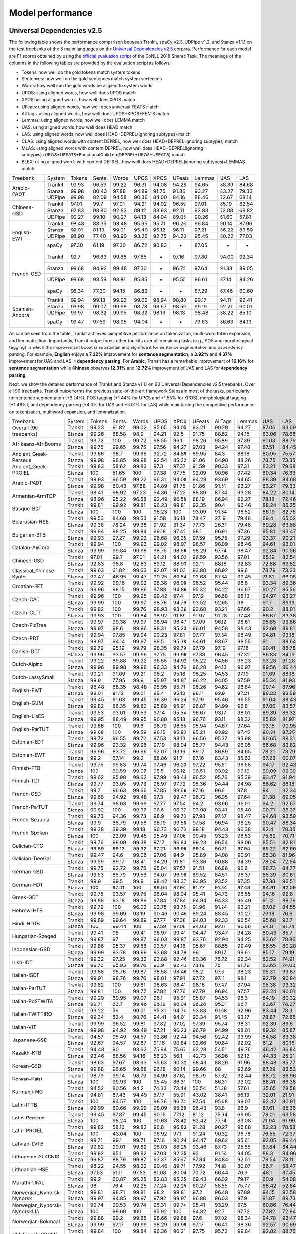 Model performance
=================
Universal Dependencies v2.5
---------------------------

The following table shows the performance comparison between Trankit, spaCy v2.3, UDPipe v1.2, and Stanza v1.1.1 on the test treebanks of the 5 major languages on the `Universal Dependencies v2.5 <https://lindat.mff.cuni.cz/repository/xmlui/handle/11234/1-3105>`_ corpora. Performance for each model are F1 scores obtained by using the `official evaluation script <https://universaldependencies.org/conll18/evaluation.html>`_ of the CoNLL 2018 Shared Task. The meanings of the columns in the following tables are provided by the evaluation script as follows:

* Tokens: how well do the gold tokens match system tokens
* Sentences: how well do the gold sentences match system sentences
* Words: how well can the gold words be aligned to system words
* UPOS: using aligned words, how well does UPOS match
* XPOS: using aligned words, how well does XPOS match
* UFeats: using aligned words, how well does universal FEATS match
* AllTags: using aligned words, how well does UPOS+XPOS+FEATS match
* Lemmas: using aligned words, how well does LEMMA match
* UAS: using aligned words, how well does HEAD match
* LAS: using aligned words, how well does HEAD+DEPREL(ignoring subtypes) match
* CLAS: using aligned words with content DEPREL, how well does HEAD+DEPREL(ignoring subtypes) match
* MLAS: using aligned words with content DEPREL, how well does HEAD+DEPREL(ignoring subtypes)+UPOS+UFEATS+FunctionalChildren(DEPREL+UPOS+UFEATS) match
* BLEX: using aligned words with content DEPREL, how well does HEAD+DEPREL(ignoring subtypes)+LEMMAS match


+----------------+---------+--------+--------+-------+-------+-------+--------+--------+-------+-------+
| Treebank       | System  | Tokens | Sents. | Words | UPOS  | XPOS  | UFeats | Lemmas | UAS   | LAS   |
+----------------+---------+--------+--------+-------+-------+-------+--------+--------+-------+-------+
|                | Trankit |  99.93 |  96.59 | 99.22 | 96.31 | 94.08 |  94.28 |  94.65 | 88.39 | 84.68 |
|                +---------+--------+--------+-------+-------+-------+--------+--------+-------+-------+
| Arabic-PADT    | Stanza  |  99.98 |  80.43 | 97.88 | 94.89 | 91.75 |  91.86 |  93.27 | 83.27 | 79.33 |
|                +---------+--------+--------+-------+-------+-------+--------+--------+-------+-------+
|                | UDPipe  |  99.98 |  82.09 | 94.58 | 90.36 | 84.00 |  84.16 |  88.46 | 72.67 | 68.14 |
+----------------+---------+--------+--------+-------+-------+-------+--------+--------+-------+-------+
|                | Trankit |  97.01 |  99.7  | 97.01 | 94.21 | 94.02 |  96.59 |  97.01 | 85.19 | 82.54 |
|                +---------+--------+--------+-------+-------+-------+--------+--------+-------+-------+
| Chinese-GSD    | Stanza  |  92.83 |  98.80 | 92.83 | 89.12 | 88.93 |  92.11 |  92.83 | 72.88 | 69.82 |
|                +---------+--------+--------+-------+-------+-------+--------+--------+-------+-------+
|                | UDPipe  |  90.27 |  99.10 | 90.27 | 84.13 | 84.04 |  89.05 |  90.26 | 61.60 | 57.81 |
+----------------+---------+--------+--------+-------+-------+-------+--------+--------+-------+-------+
|                | Trankit |  98.48 |  88.35 | 98.48 | 95.95 | 95.71 |  96.26 |  96.84 | 90.14 | 87.96 |
|                +---------+--------+--------+-------+-------+-------+--------+--------+-------+-------+
|                | Stanza  |  99.01 |  81.13 | 99.01 | 95.40 | 95.12 |  96.11 |  97.21 | 86.22 | 83.59 |
| English-EWT    +---------+--------+--------+-------+-------+-------+--------+--------+-------+-------+
|                | UDPipe  |  98.90 |  77.40 | 98.90 | 93.26 | 92.75 |  94.23 |  95.45 | 80.22 | 77.03 |
|                +---------+--------+--------+-------+-------+-------+--------+--------+-------+-------+
|                | spaCy   |  97.30 |  61.19 | 97.30 | 86.72 | 90.83 |    -   |  87.05 |   -   |   -   |
+----------------+---------+--------+--------+-------+-------+-------+--------+--------+-------+-------+
|                | Trankit |  99.7  |  96.63 | 99.66 | 97.85 |   -   |  97.16 |  97.80 | 94.00 | 92.34 |
|                +---------+--------+--------+-------+-------+-------+--------+--------+-------+-------+
|                | Stanza  |  99.68 |  94.92 | 99.48 | 97.30 |   -   |  96.72 |  97.64 | 91.38 | 89.05 |
| French-GSD     +---------+--------+--------+-------+-------+-------+--------+--------+-------+-------+
|                | UDPipe  |  99.68 |  93.59 | 98.81 | 95.85 |   -   |  95.55 |  96.61 | 87.14 | 84.26 |
|                +---------+--------+--------+-------+-------+-------+--------+--------+-------+-------+
|                | spaCy   |  98.34 |  77.30 | 94.15 | 86.82 |   -   |    -   |  87.29 | 67.46 | 60.60 |
+----------------+---------+--------+--------+-------+-------+-------+--------+--------+-------+-------+
|                | Trankit | 99.94  | 99.13  | 99.93 | 99.02 | 98.94 | 98.80  | 99.17  | 94.11 | 92.41 |
|                +---------+--------+--------+-------+-------+-------+--------+--------+-------+-------+
|                | Stanza  | 99.98  | 99.07  | 99.98 | 98.78 | 98.67 | 98.59  | 99.19  | 92.21 | 90.01 |
| Spanish-Ancora +---------+--------+--------+-------+-------+-------+--------+--------+-------+-------+
|                | UDPipe  | 99.97  | 98.32  | 99.95 | 98.32 | 98.13 | 98.13  | 98.48  | 88.22 | 85.10 |
|                +---------+--------+--------+-------+-------+-------+--------+--------+-------+-------+
|                | spaCy   | 99.47  | 97.59  | 98.95 | 94.04 |   -   |    -   | 79.63  | 86.63 | 84.13 |
+----------------+---------+--------+--------+-------+-------+-------+--------+--------+-------+-------+

As can be seen from the table, Trankit achieves competitive performance on tokenization, multi-word token expansion, and lemmatization. Importantly, Trankit outperforms other toolkits over all remaining tasks (e.g., POS and morphological tagging) in which the improvement boost is substantial and significant for sentence segmentation and dependency parsing. For example, **English** enjoys a **7.22%** improvement for **sentence segmentation**, a **3.92%** and **4.37%** improvement for UAS and LAS in **dependency parsing**. For **Arabic**, Transit has a remarkable improvement of **16.16%** for **sentence segmentation** while **Chinese** observes **12.31%** and **12.72%** improvement of UAS and LAS for **dependency parsing**.

Next, we show the detailed performance of Trankit and Stanza v1.1.1 on 90 Universal Dependencies v2.5 treebanks. Over all 90 treebanks, Trankit outperforms the previous state-of-the-art framework Stanza in most of the tasks, particularly for sentence segmentation (+3.24%), POS tagging (+1.44% for UPOS and +1.55% for XPOS), morphological tagging (+1.46%), and dependency parsing (+4.0% for UAS and +5.01% for LAS) while maintaining the competitive performance on tokenization, multiword expansion, and lemmatization.

+------------------------------+---------+--------+--------+-------+-------+-------+--------+---------+--------+-------+-------+-------+-------+-------+
| Treebank                     | System  | Tokens | Sents. | Words |  UPOS |  XPOS | UFeats | AllTags | Lemmas |   UAS |   LAS |  CLAS |  MLAS |  BLEX |
+------------------------------+---------+--------+--------+-------+-------+-------+--------+---------+--------+-------+-------+-------+-------+-------+
| Overall (90 treebanks)       | Trankit |  99.23 |  91.82 | 99.02 | 95.65 | 94.05 |  93.21 |   90.29 |  94.27 | 87.06 | 83.69 | 80.88 | 73.57 | 76.53 |
|                              +---------+--------+--------+-------+-------+-------+--------+---------+--------+-------+-------+-------+-------+-------+
|                              | Stanza  |  99.26 |  88.58 |  98.9 | 94.21 |  92.5 |  91.75 |   88.62 |  94.15 | 83.06 | 78.68 | 74.65 | 67.83 | 71.28 |
+------------------------------+---------+--------+--------+-------+-------+-------+--------+---------+--------+-------+-------+-------+-------+-------+
| Afrikaans-AfriBooms          | Trankit |  99.72 |    100 | 99.72 | 98.55 |  96.1 |  98.26 |   95.89 |  97.39 | 91.03 | 88.79 | 84.46 | 81.31 | 80.91 |
|                              +---------+--------+--------+-------+-------+-------+--------+---------+--------+-------+-------+-------+-------+-------+
|                              | Stanza  |  99.75 |  99.65 | 99.75 | 97.56 | 94.27 |  97.03 |   94.24 |  97.48 | 87.51 | 84.45 | 78.58 |  74.7 | 75.39 |
+------------------------------+---------+--------+--------+-------+-------+-------+--------+---------+--------+-------+-------+-------+-------+-------+
| Ancient_Greek-Perseus        | Trankit |  99.66 |   98.7 | 99.66 | 92.72 | 84.89 |  89.95 |    84.3 |  88.18 | 80.95 | 75.57 | 70.26 | 55.75 | 58.84 |
|                              +---------+--------+--------+-------+-------+-------+--------+---------+--------+-------+-------+-------+-------+-------+
|                              | Stanza  |  99.98 |  98.85 | 99.98 | 92.54 | 85.22 |  91.06 |   84.98 |  88.26 | 78.75 | 73.35 | 67.88 | 54.22 | 57.54 |
+------------------------------+---------+--------+--------+-------+-------+-------+--------+---------+--------+-------+-------+-------+-------+-------+
| Ancient_Greek-PROIEL         | Trankit |  99.83 |  58.62 | 99.83 |  97.3 | 97.37 |  91.59 |   90.33 |  97.31 | 83.21 | 79.68 | 74.96 | 64.13 |  72.8 |
|                              +---------+--------+--------+-------+-------+-------+--------+---------+--------+-------+-------+-------+-------+-------+
|                              | Stanza  |    100 |  51.65 |   100 | 97.38 | 97.75 |  92.09 |   90.96 |  97.42 | 80.34 | 76.33 | 71.37 | 61.23 | 69.23 |
+------------------------------+---------+--------+--------+-------+-------+-------+--------+---------+--------+-------+-------+-------+-------+-------+
| Arabic-PADT                  | Trankit |  99.93 |  96.59 | 99.22 | 96.31 | 94.08 |  94.28 |   93.69 |  94.65 | 88.39 | 84.68 | 82.35 | 76.46 | 78.46 |
|                              +---------+--------+--------+-------+-------+-------+--------+---------+--------+-------+-------+-------+-------+-------+
|                              | Stanza  |  99.98 |  80.43 | 97.88 | 94.89 | 91.75 |  91.86 |   91.51 |  93.27 | 83.27 | 79.33 | 76.24 | 70.58 | 72.79 |
+------------------------------+---------+--------+--------+-------+-------+-------+--------+---------+--------+-------+-------+-------+-------+-------+
| Armenian-ArmTDP              | Trankit |  98.41 |  98.92 | 97.23 | 94.36 | 97.23 |  88.89 |   87.84 |  93.28 | 84.22 | 80.14 | 77.47 | 67.92 | 73.94 |
|                              +---------+--------+--------+-------+-------+-------+--------+---------+--------+-------+-------+-------+-------+-------+
|                              | Stanza  |  98.96 |  95.22 | 96.58 | 92.49 | 96.58 |  88.19 |   86.94 |  92.27 | 78.18 | 72.46 |  68.5 | 60.39 | 65.88 |
+------------------------------+---------+--------+--------+-------+-------+-------+--------+---------+--------+-------+-------+-------+-------+-------+
| Basque-BDT                   | Trankit |  99.81 |  99.92 | 99.81 | 96.23 | 99.81 |  92.35 |    90.4 |  96.46 | 88.24 | 85.25 | 84.29 |  74.2 | 80.92 |
|                              +---------+--------+--------+-------+-------+-------+--------+---------+--------+-------+-------+-------+-------+-------+
|                              | Stanza  |    100 |    100 |   100 | 96.23 |   100 |  93.09 |   91.34 |  96.52 | 86.19 | 82.76 | 81.29 | 73.56 | 78.26 |
+------------------------------+---------+--------+--------+-------+-------+-------+--------+---------+--------+-------+-------+-------+-------+-------+
| Belarusian-HSE               | Trankit |  99.53 |  84.68 | 99.53 | 91.58 | 36.18 |  78.47 |   27.19 |  79.48 |  69.4 | 65.02 | 64.51 | 46.24 | 48.41 |
|                              +---------+--------+--------+-------+-------+-------+--------+---------+--------+-------+-------+-------+-------+-------+
|                              | Stanza  |  99.38 |  78.24 | 99.38 | 91.92 | 31.34 |  77.73 |   26.31 |  79.48 | 69.28 | 63.88 | 58.49 | 41.88 | 44.05 |
+------------------------------+---------+--------+--------+-------+-------+-------+--------+---------+--------+-------+-------+-------+-------+-------+
| Bulgarian-BTB                | Trankit |  99.84 |  98.25 | 99.84 | 99.18 | 97.42 |   98.1 |   96.91 |  97.36 | 95.81 | 93.47 | 91.23 | 88.28 |  87.8 |
|                              +---------+--------+--------+-------+-------+-------+--------+---------+--------+-------+-------+-------+-------+-------+
|                              | Stanza  |  99.93 |  97.27 | 99.93 | 98.68 | 96.35 |  97.59 |   95.75 |  97.29 | 93.37 | 90.21 | 86.84 | 83.71 | 83.62 |
+------------------------------+---------+--------+--------+-------+-------+-------+--------+---------+--------+-------+-------+-------+-------+-------+
| Catalan-AnCora               | Trankit |  99.94 |    100 | 99.93 | 99.02 | 98.97 |  98.57 |   98.09 |  98.46 | 94.61 | 93.01 | 90.09 | 87.89 | 88.99 |
|                              +---------+--------+--------+-------+-------+-------+--------+---------+--------+-------+-------+-------+-------+-------+
|                              | Stanza  |  99.99 |  99.84 | 99.98 | 98.75 | 98.66 |  98.29 |   97.74 |  98.47 | 92.84 | 90.56 | 86.25 | 84.07 | 85.31 |
+------------------------------+---------+--------+--------+-------+-------+-------+--------+---------+--------+-------+-------+-------+-------+-------+
| Chinese-GSD                  | Trankit |  97.01 |   99.7 | 97.01 | 94.21 | 94.02 |  96.59 |   93.56 |  97.01 | 85.19 | 82.54 | 80.91 | 77.42 | 80.91 |
|                              +---------+--------+--------+-------+-------+-------+--------+---------+--------+-------+-------+-------+-------+-------+
|                              | Stanza  |  92.83 |   98.8 | 92.83 | 89.12 | 88.93 |  92.11 |   88.18 |  92.83 | 72.88 | 69.82 | 66.81 | 63.26 | 66.81 |
+------------------------------+---------+--------+--------+-------+-------+-------+--------+---------+--------+-------+-------+-------+-------+-------+
| Classical_Chinese-Kyoto      | Trankit |  99.63 |  61.82 | 99.63 | 92.07 | 91.03 |  93.88 |   88.92 |   99.6 | 78.79 | 73.23 | 72.18 | 69.27 | 72.18 |
|                              +---------+--------+--------+-------+-------+-------+--------+---------+--------+-------+-------+-------+-------+-------+
|                              | Stanza  |  99.47 |  46.95 | 99.47 | 90.25 | 89.64 |  92.68 |   87.34 |  99.45 | 71.81 | 66.08 | 64.54 | 62.61 | 64.54 |
+------------------------------+---------+--------+--------+-------+-------+-------+--------+---------+--------+-------+-------+-------+-------+-------+
| Croatian-SET                 | Trankit |  99.92 |  99.16 | 99.92 | 98.38 | 96.08 |  96.52 |   95.44 |   96.6 | 93.34 | 89.36 | 87.16 | 81.12 | 82.91 |
|                              +---------+--------+--------+-------+-------+-------+--------+---------+--------+-------+-------+-------+-------+-------+
|                              | Stanza  |  99.96 |  98.15 | 99.96 | 97.88 | 94.86 |  95.32 |   94.22 |  96.67 | 90.27 | 85.56 | 82.43 | 76.37 | 78.78 |
+------------------------------+---------+--------+--------+-------+-------+-------+--------+---------+--------+-------+-------+-------+-------+-------+
| Czech-CAC                    | Trankit |  99.96 |    100 | 99.95 | 99.42 |  97.4 |  97.12 |   96.68 |  98.13 | 94.97 | 93.27 | 92.08 | 88.13 | 89.85 |
|                              +---------+--------+--------+-------+-------+-------+--------+---------+--------+-------+-------+-------+-------+-------+
|                              | Stanza  |  99.99 |    100 | 99.97 | 98.76 | 94.79 |  93.52 |   92.65 |     98 |  91.7 | 89.19 | 86.84 | 80.14 | 84.89 |
+------------------------------+---------+--------+--------+-------+-------+-------+--------+---------+--------+-------+-------+-------+-------+-------+
| Czech-CLTT                   | Trankit |  99.82 |    100 | 99.76 | 98.93 | 93.36 |  93.68 |   93.21 |  97.66 |  90.2 | 88.01 | 85.13 | 77.66 |  82.8 |
|                              +---------+--------+--------+-------+-------+-------+--------+---------+--------+-------+-------+-------+-------+-------+
|                              | Stanza  |  99.93 |    100 | 99.84 | 98.92 | 91.89 |  91.97 |   91.28 |  97.48 | 86.67 | 83.38 | 79.35 |  70.7 | 77.56 |
+------------------------------+---------+--------+--------+-------+-------+-------+--------+---------+--------+-------+-------+-------+-------+-------+
| Czech-FicTree                | Trankit |  99.97 |  99.38 | 99.97 | 98.94 | 96.47 |  97.09 |   96.12 |  98.61 | 95.85 | 93.86 |  92.1 | 87.13 | 90.16 |
|                              +---------+--------+--------+-------+-------+-------+--------+---------+--------+-------+-------+-------+-------+-------+
|                              | Stanza  |  99.97 |   98.6 | 99.96 | 98.31 | 95.23 |  96.01 |   94.58 |  98.43 | 92.69 | 89.81 |  87.3 | 81.94 | 85.42 |
+------------------------------+---------+--------+--------+-------+-------+-------+--------+---------+--------+-------+-------+-------+-------+-------+
| Czech-PDT                    | Trankit |  99.94 |  97.85 | 99.94 | 99.23 | 97.81 |  97.77 |   97.34 |  98.49 | 94.81 | 93.18 | 92.09 | 89.11 | 90.33 |
|                              +---------+--------+--------+-------+-------+-------+--------+---------+--------+-------+-------+-------+-------+-------+
|                              | Stanza  |  99.97 |  94.14 | 99.97 |  98.5 | 95.38 |  94.61 |   93.67 |  98.55 |    91 | 88.64 | 86.91 | 81.12 | 85.45 |
+------------------------------+---------+--------+--------+-------+-------+-------+--------+---------+--------+-------+-------+-------+-------+-------+
| Danish-DDT                   | Trankit |  99.79 |  95.19 | 99.79 | 98.35 | 99.79 |  97.79 |   97.19 |  97.18 | 90.41 | 88.78 | 86.94 | 82.58 | 83.38 |
|                              +---------+--------+--------+-------+-------+-------+--------+---------+--------+-------+-------+-------+-------+-------+
|                              | Stanza  |  99.96 |  93.57 | 99.96 | 97.75 | 99.96 |  97.38 |   96.45 |  97.32 | 86.83 | 84.19 |  81.2 | 77.13 | 78.46 |
+------------------------------+---------+--------+--------+-------+-------+-------+--------+---------+--------+-------+-------+-------+-------+-------+
| Dutch-Alpino                 | Trankit |  99.22 |  89.88 | 99.22 | 96.55 | 94.92 |  96.22 |   94.56 |  96.23 | 93.28 | 91.28 | 87.88 | 82.58 | 83.86 |
|                              +---------+--------+--------+-------+-------+-------+--------+---------+--------+-------+-------+-------+-------+-------+
|                              | Stanza  |  99.96 |  89.98 | 99.96 | 96.33 | 94.76 |  96.28 |   94.13 |  96.97 | 89.56 | 86.44 | 81.22 | 75.76 |  77.8 |
+------------------------------+---------+--------+--------+-------+-------+-------+--------+---------+--------+-------+-------+-------+-------+-------+
| Dutch-LassySmall             | Trankit |  99.21 |  91.09 | 99.21 |  96.2 | 95.18 |  96.25 |   94.53 |  97.19 | 91.09 | 88.18 | 84.63 | 80.47 | 82.44 |
|                              +---------+--------+--------+-------+-------+-------+--------+---------+--------+-------+-------+-------+-------+-------+
|                              | Stanza  |   99.9 |  77.95 |  99.9 | 95.97 | 94.87 |  96.22 |   94.05 |  97.59 | 85.34 | 81.93 | 75.54 | 71.98 | 73.49 |
+------------------------------+---------+--------+--------+-------+-------+-------+--------+---------+--------+-------+-------+-------+-------+-------+
| English-EWT                  | Trankit |  98.48 |  88.35 | 98.48 | 95.95 | 95.71 |  96.26 |   94.62 |  96.84 | 90.14 | 87.96 | 85.75 | 81.02 | 83.83 |
|                              +---------+--------+--------+-------+-------+-------+--------+---------+--------+-------+-------+-------+-------+-------+
|                              | Stanza  |  99.01 |  81.13 | 99.01 |  95.4 | 95.12 |  96.11 |    93.9 |  97.21 | 86.22 | 83.59 | 80.21 | 76.02 |  78.5 |
+------------------------------+---------+--------+--------+-------+-------+-------+--------+---------+--------+-------+-------+-------+-------+-------+
| English-GUM                  | Trankit |  99.45 |  91.63 | 99.45 | 96.39 | 96.24 |  97.19 |   95.46 |  96.55 | 91.04 | 88.43 |  84.8 | 80.19 | 80.81 |
|                              +---------+--------+--------+-------+-------+-------+--------+---------+--------+-------+-------+-------+-------+-------+
|                              | Stanza  |  99.82 |  86.35 | 99.82 | 95.89 | 95.91 |  96.87 |   94.99 |   96.8 | 87.06 | 83.57 | 78.42 | 74.68 | 74.97 |
+------------------------------+---------+--------+--------+-------+-------+-------+--------+---------+--------+-------+-------+-------+-------+-------+
| English-LinES                | Trankit |  99.53 |  93.01 | 99.53 | 97.14 | 95.54 |  96.67 |   93.17 |  98.01 | 89.39 | 86.32 | 84.75 | 78.96 | 82.78 |
|                              +---------+--------+--------+-------+-------+-------+--------+---------+--------+-------+-------+-------+-------+-------+
|                              | Stanza  |  99.95 |  88.49 | 99.95 | 96.88 | 95.18 |  96.76 |   93.11 |  98.32 | 85.82 | 81.97 | 79.04 | 74.47 | 77.31 |
+------------------------------+---------+--------+--------+-------+-------+-------+--------+---------+--------+-------+-------+-------+-------+-------+
| English-ParTUT               | Trankit |  99.66 |    100 |  99.6 | 96.79 | 96.55 |  95.94 |   94.67 |  97.64 | 93.15 | 90.95 | 87.21 | 81.37 | 84.96 |
|                              +---------+--------+--------+-------+-------+-------+--------+---------+--------+-------+-------+-------+-------+-------+
|                              | Stanza  |  99.68 |    100 | 99.59 | 96.15 | 95.83 |  95.21 |   93.92 |  97.45 | 90.31 | 87.35 | 82.56 | 76.19 | 80.53 |
+------------------------------+---------+--------+--------+-------+-------+-------+--------+---------+--------+-------+-------+-------+-------+-------+
| Estonian-EDT                 | Trankit |  99.72 |  96.55 | 99.72 | 97.53 | 98.13 |  96.56 |   95.37 |  95.98 | 90.65 | 88.31 | 87.15 | 82.82 | 82.81 |
|                              +---------+--------+--------+-------+-------+-------+--------+---------+--------+-------+-------+-------+-------+-------+
|                              | Stanza  |  99.96 |  93.32 | 99.96 | 97.19 | 98.04 |  95.77 |   94.43 |  96.05 | 86.68 | 83.82 | 82.41 | 77.63 | 78.32 |
+------------------------------+---------+--------+--------+-------+-------+-------+--------+---------+--------+-------+-------+-------+-------+-------+
| Estonian-EWT                 | Trankit |  96.96 |  83.72 | 96.96 | 92.07 | 93.16 |  89.17 |   86.89 |  84.65 | 78.21 | 73.79 | 71.59 | 62.91 |  59.9 |
|                              +---------+--------+--------+-------+-------+-------+--------+---------+--------+-------+-------+-------+-------+-------+
|                              | Stanza  |   99.2 |  67.14 |  99.2 | 88.86 |  91.7 |  87.16 |   83.43 |  85.62 | 67.23 | 60.07 | 56.21 | 48.32 | 47.38 |
+------------------------------+---------+--------+--------+-------+-------+-------+--------+---------+--------+-------+-------+-------+-------+-------+
| Finnish-FTB                  | Trankit |  99.75 |  95.83 | 99.74 | 97.46 | 96.23 |  97.22 |   95.61 |  96.58 | 94.17 | 92.43 | 90.84 | 87.09 | 87.79 |
|                              +---------+--------+--------+-------+-------+-------+--------+---------+--------+-------+-------+-------+-------+-------+
|                              | Stanza  |    100 |  89.59 | 99.97 |  95.5 | 95.12 |  96.51 |   93.92 |  96.16 | 89.09 | 86.39 |  83.8 |  79.9 | 81.02 |
+------------------------------+---------+--------+--------+-------+-------+-------+--------+---------+--------+-------+-------+-------+-------+-------+
| Finnish-TDT                  | Trankit |  99.62 |  95.98 | 99.62 | 97.99 | 98.44 |  96.52 |   95.76 |  95.39 | 93.47 | 91.94 | 90.78 | 86.55 |    86 |
|                              +---------+--------+--------+-------+-------+-------+--------+---------+--------+-------+-------+-------+-------+-------+
|                              | Stanza  |  99.77 |  93.05 | 99.73 | 96.97 | 97.72 |  95.36 |   94.44 |  94.98 | 88.62 | 86.18 | 84.66 | 79.73 | 80.24 |
+------------------------------+---------+--------+--------+-------+-------+-------+--------+---------+--------+-------+-------+-------+-------+-------+
| French-GSD                   | Trankit |   99.7 |  96.63 | 99.66 | 97.85 | 99.66 |  97.16 |    96.6 |   97.8 |    94 | 92.34 | 88.66 | 84.76 | 86.08 |
|                              +---------+--------+--------+-------+-------+-------+--------+---------+--------+-------+-------+-------+-------+-------+
|                              | Stanza  |  99.68 |  94.92 | 99.48 |  97.3 | 99.47 |  96.72 |   96.05 |  97.64 | 91.38 | 89.05 | 84.38 |  80.3 |  82.4 |
+------------------------------+---------+--------+--------+-------+-------+-------+--------+---------+--------+-------+-------+-------+-------+-------+
| French-ParTUT                | Trankit |  99.74 |  98.63 | 99.69 | 97.77 | 97.54 |   94.2 |   93.66 |  96.01 |  94.2 | 92.67 | 89.26 | 78.71 | 83.56 |
|                              +---------+--------+--------+-------+-------+-------+--------+---------+--------+-------+-------+-------+-------+-------+
|                              | Stanza  |  99.82 |    100 | 99.37 |  96.6 | 96.37 |  93.98 |   93.41 |  95.48 | 90.71 | 88.37 | 83.37 | 74.41 | 77.88 |
+------------------------------+---------+--------+--------+-------+-------+-------+--------+---------+--------+-------+-------+-------+-------+-------+
| French-Sequoia               | Trankit |  99.73 |  94.36 | 99.73 |  98.9 | 99.73 |  97.98 |   97.57 |  98.47 | 94.68 | 93.59 | 91.26 | 88.27 | 89.44 |
|                              +---------+--------+--------+-------+-------+-------+--------+---------+--------+-------+-------+-------+-------+-------+
|                              | Stanza  |   99.9 |  88.79 | 99.58 | 98.19 | 99.58 |  97.58 |   96.94 |  98.25 | 90.47 | 88.34 | 84.71 | 81.77 | 83.31 |
+------------------------------+---------+--------+--------+-------+-------+-------+--------+---------+--------+-------+-------+-------+-------+-------+
| French-Spoken                | Trankit |  99.38 |  39.39 | 99.18 | 96.73 | 96.73 |  99.18 |   94.43 |  96.38 |  82.4 | 78.35 | 71.68 | 69.01 | 69.49 |
|                              +---------+--------+--------+-------+-------+-------+--------+---------+--------+-------+-------+-------+-------+-------+
|                              | Stanza  |    100 |  22.09 | 99.45 | 95.49 | 97.06 |  99.45 |   93.23 |  96.53 | 75.82 | 70.71 | 62.13 | 59.57 | 60.44 |
+------------------------------+---------+--------+--------+-------+-------+-------+--------+---------+--------+-------+-------+-------+-------+-------+
| Galician-CTG                 | Trankit |  99.76 |  98.09 | 99.38 | 97.17 | 96.83 |  99.23 |   96.54 |  98.06 | 85.51 | 82.81 |  77.5 | 71.49 |  76.2 |
|                              +---------+--------+--------+-------+-------+-------+--------+---------+--------+-------+-------+-------+-------+-------+
|                              | Stanza  |  99.89 |  99.13 | 99.32 | 97.21 | 96.99 |  99.14 |   96.71 |  97.94 | 85.22 | 82.66 | 77.24 | 71.13 | 75.96 |
+------------------------------+---------+--------+--------+-------+-------+-------+--------+---------+--------+-------+-------+-------+-------+-------+
| Galician-TreeGal             | Trankit |  99.47 |   94.6 | 99.06 | 97.06 |  94.9 |  95.89 |   94.08 |  90.91 | 85.38 | 81.96 | 77.96 | 71.57 | 66.32 |
|                              +---------+--------+--------+-------+-------+-------+--------+---------+--------+-------+-------+-------+-------+-------+
|                              | Stanza  |  99.59 |  89.17 | 98.41 | 94.29 | 91.81 |  93.36 |   90.88 |  94.39 | 78.04 | 72.94 | 65.61 | 59.06 | 61.49 |
+------------------------------+---------+--------+--------+-------+-------+-------+--------+---------+--------+-------+-------+-------+-------+-------+
| German-GSD                   | Trankit |  99.75 |  92.72 | 99.75 | 95.04 | 97.57 |  91.51 |   86.86 |   96.6 | 88.73 | 84.77 | 80.78 | 64.76 | 76.58 |
|                              +---------+--------+--------+-------+-------+-------+--------+---------+--------+-------+-------+-------+-------+-------+
|                              | Stanza  |  99.53 |  85.79 | 99.53 | 94.07 | 96.98 |  89.52 |   84.51 |  96.37 | 85.39 | 80.61 | 75.38 | 58.57 | 71.24 |
+------------------------------+---------+--------+--------+-------+-------+-------+--------+---------+--------+-------+-------+-------+-------+-------+
| German-HDT                   | Trankit |   99.9 |   99.5 |  99.9 | 98.42 | 98.37 |  93.95 |   93.52 |  97.35 | 97.38 | 96.51 | 94.63 | 85.02 | 91.18 |
|                              +---------+--------+--------+-------+-------+-------+--------+---------+--------+-------+-------+-------+-------+-------+
|                              | Stanza  |    100 |  97.41 |   100 | 98.04 | 97.94 |  91.77 |   91.34 |  97.48 | 94.91 | 92.59 | 88.73 | 77.26 | 85.63 |
+------------------------------+---------+--------+--------+-------+-------+-------+--------+---------+--------+-------+-------+-------+-------+-------+
| Greek-GDT                    | Trankit |  99.75 |  93.57 | 99.75 | 98.04 | 98.04 |  95.41 |   94.73 |  96.55 | 94.16 |  92.8 | 89.84 | 82.39 | 84.83 |
|                              +---------+--------+--------+-------+-------+-------+--------+---------+--------+-------+-------+-------+-------+-------+
|                              | Stanza  |  99.88 |  93.18 | 99.89 | 97.84 | 97.84 |  94.94 |   94.33 |  96.49 | 91.12 | 88.78 | 84.12 |    78 | 79.48 |
+------------------------------+---------+--------+--------+-------+-------+-------+--------+---------+--------+-------+-------+-------+-------+-------+
| Hebrew-HTB                   | Trankit |  99.79 |    100 | 96.03 | 93.75 | 93.75 |  91.96 |   91.24 |  93.21 | 87.02 | 84.55 | 80.34 | 72.38 | 76.52 |
|                              +---------+--------+--------+-------+-------+-------+--------+---------+--------+-------+-------+-------+-------+-------+
|                              | Stanza  |  99.98 |  99.69 | 93.19 | 90.46 | 90.46 |  89.24 |   88.45 |  90.27 | 79.18 |  76.6 | 71.05 | 64.51 | 67.79 |
+------------------------------+---------+--------+--------+-------+-------+-------+--------+---------+--------+-------+-------+-------+-------+-------+
| Hindi-HDTB                   | Trankit |  99.89 |  99.64 | 99.89 | 97.77 | 97.38 |  94.03 |   92.33 |  96.54 | 95.68 |  92.7 | 89.59 |  79.6 | 88.28 |
|                              +---------+--------+--------+-------+-------+-------+--------+---------+--------+-------+-------+-------+-------+-------+
|                              | Stanza  |    100 |  99.44 |   100 | 97.59 | 97.08 |  94.03 |   92.11 |  96.66 |  94.8 | 91.74 |  88.2 | 78.73 | 87.01 |
+------------------------------+---------+--------+--------+-------+-------+-------+--------+---------+--------+-------+-------+-------+-------+-------+
| Hungarian-Szeged             | Trankit |  99.41 |     98 | 99.41 | 96.97 | 99.41 |  94.47 |   93.47 |  94.28 | 89.43 |  85.7 | 85.08 | 76.13 | 78.73 |
|                              +---------+--------+--------+-------+-------+-------+--------+---------+--------+-------+-------+-------+-------+-------+
|                              | Stanza  |  99.87 |     97 | 99.87 | 96.03 | 99.87 |  93.76 |   92.94 |  94.25 | 83.62 | 78.86 | 77.14 | 69.46 | 71.87 |
+------------------------------+---------+--------+--------+-------+-------+-------+--------+---------+--------+-------+-------+-------+-------+-------+
| Indonesian-GSD               | Trankit |  99.86 |  95.37 | 99.86 | 93.57 | 94.18 |  95.67 |   88.65 |  99.49 | 86.55 | 80.28 | 78.64 | 69.42 | 78.26 |
|                              +---------+--------+--------+-------+-------+-------+--------+---------+--------+-------+-------+-------+-------+-------+
|                              | Stanza  |  99.99 |  93.78 | 99.99 | 93.68 | 94.79 |     96 |   89.17 |  99.61 | 85.17 | 79.19 | 77.04 | 68.86 | 76.68 |
+------------------------------+---------+--------+--------+-------+-------+-------+--------+---------+--------+-------+-------+-------+-------+-------+
| Irish-IDT                    | Trankit |  99.32 |  97.25 | 99.32 | 93.88 | 92.46 |  80.36 |   76.72 |  92.34 | 82.52 | 74.91 | 67.96 | 46.29 | 61.34 |
|                              +---------+--------+--------+-------+-------+-------+--------+---------+--------+-------+-------+-------+-------+-------+
|                              | Stanza  |  99.76 |  95.93 | 99.76 |  93.9 | 92.43 |  78.19 |      75 |  91.79 | 82.65 | 74.03 | 66.11 | 42.98 | 59.09 |
+------------------------------+---------+--------+--------+-------+-------+-------+--------+---------+--------+-------+-------+-------+-------+-------+
| Italian-ISDT                 | Trankit |  99.88 |  98.76 | 99.87 | 98.58 | 98.46 |   98.2 |    97.6 |  98.23 | 95.31 | 93.87 | 90.93 | 87.81 | 88.45 |
|                              +---------+--------+--------+-------+-------+-------+--------+---------+--------+-------+-------+-------+-------+-------+
|                              | Stanza  |  99.91 |  98.76 | 99.76 | 98.01 | 97.91 |  97.72 |   97.11 |   98.1 | 92.79 | 90.84 | 86.43 |  83.6 | 84.23 |
+------------------------------+---------+--------+--------+-------+-------+-------+--------+---------+--------+-------+-------+-------+-------+-------+
| Italian-ParTUT               | Trankit |  99.82 |    100 | 99.81 | 98.63 | 98.41 |  98.16 |   97.47 |  97.94 | 95.38 | 93.32 | 89.28 | 86.22 | 86.55 |
|                              +---------+--------+--------+-------+-------+-------+--------+---------+--------+-------+-------+-------+-------+-------+
|                              | Stanza  |  99.81 |    100 | 99.77 | 97.82 | 97.76 |  97.79 |   96.94 |  97.57 | 92.24 | 90.01 | 84.39 | 81.77 | 82.05 |
+------------------------------+---------+--------+--------+-------+-------+-------+--------+---------+--------+-------+-------+-------+-------+-------+
| Italian-PoSTWITA             | Trankit |  99.29 |  69.95 | 99.07 |  96.1 | 95.91 |  95.87 |   94.53 |   96.3 | 84.19 | 80.32 | 75.33 | 71.09 | 72.98 |
|                              +---------+--------+--------+-------+-------+-------+--------+---------+--------+-------+-------+-------+-------+-------+
|                              | Stanza  |  99.71 |   63.7 | 99.46 | 96.19 | 96.04 |  96.28 |   95.01 |   96.7 | 82.67 | 78.27 |  72.2 | 68.55 | 70.35 |
+------------------------------+---------+--------+--------+-------+-------+-------+--------+---------+--------+-------+-------+-------+-------+-------+
| Italian-TWITTIRO             | Trankit |  99.22 |     56 | 99.01 | 95.31 | 94.74 |  93.83 |   91.68 |  92.96 | 83.44 |  78.3 | 70.79 | 63.25 | 63.81 |
|                              +---------+--------+--------+-------+-------+-------+--------+---------+--------+-------+-------+-------+-------+-------+
|                              | Stanza  |  99.34 |   52.4 | 98.76 | 94.41 | 94.01 |  93.34 |   91.45 |  93.17 | 78.87 | 72.85 | 64.64 | 58.67 | 59.35 |
+------------------------------+---------+--------+--------+-------+-------+-------+--------+---------+--------+-------+-------+-------+-------+-------+
| Italian-VIT                  | Trankit |  99.99 |  96.52 | 99.81 | 97.82 | 97.02 |  97.39 |   95.74 |  98.31 | 92.39 |  89.6 | 85.59 |  80.7 | 83.64 |
|                              +---------+--------+--------+-------+-------+-------+--------+---------+--------+-------+-------+-------+-------+-------+
|                              | Stanza  |  99.98 |  94.92 | 99.49 | 97.21 | 96.23 |  96.79 |   94.99 |  98.01 | 89.32 | 85.87 | 80.26 | 76.16 | 78.61 |
+------------------------------+---------+--------+--------+-------+-------+-------+--------+---------+--------+-------+-------+-------+-------+-------+
| Japanese-GSD                 | Trankit |  94.57 |  95.49 | 94.57 | 92.86 | 92.44 |  94.56 |   92.42 |  93.99 | 84.58 | 83.38 |  75.6 | 73.67 | 75.14 |
|                              +---------+--------+--------+-------+-------+-------+--------+---------+--------+-------+-------+-------+-------+-------+
|                              | Stanza  |  92.67 |  94.57 | 92.67 | 91.16 | 90.84 |  92.66 |   90.84 |  92.02 |  81.2 | 80.16 | 71.39 | 69.85 | 71.01 |
+------------------------------+---------+--------+--------+-------+-------+-------+--------+---------+--------+-------+-------+-------+-------+-------+
| Kazakh-KTB                   | Trankit |  94.48 |     90 | 93.62 | 75.94 | 75.67 |  62.28 |   54.51 |  49.76 | 46.42 | 36.84 | 34.72 | 18.65 | 11.81 |
|                              +---------+--------+--------+-------+-------+-------+--------+---------+--------+-------+-------+-------+-------+-------+
|                              | Stanza  |  93.46 |  88.56 | 94.16 | 56.23 |  56.1 |  42.73 |   36.96 |  52.12 | 44.33 | 25.21 | 20.28 |  7.63 | 10.01 |
+------------------------------+---------+--------+--------+-------+-------+-------+--------+---------+--------+-------+-------+-------+-------+-------+
| Korean-GSD                   | Trankit |  98.63 |  97.67 | 98.63 | 95.63 | 90.32 |  98.43 |   88.26 |  91.96 | 88.48 | 85.77 | 84.26 | 81.98 | 78.08 |
|                              +---------+--------+--------+-------+-------+-------+--------+---------+--------+-------+-------+-------+-------+-------+
|                              | Stanza  |  99.88 |  96.65 | 99.88 | 96.18 | 90.14 |  99.66 |      88 |  92.69 | 87.29 | 83.53 | 81.34 | 79.29 | 75.31 |
+------------------------------+---------+--------+--------+-------+-------+-------+--------+---------+--------+-------+-------+-------+-------+-------+
| Korean-Kaist                 | Trankit |  98.79 |  99.14 | 98.79 | 94.99 | 87.62 |  98.79 |   87.62 |  92.44 | 88.72 | 86.96 | 84.99 | 81.84 |  78.9 |
|                              +---------+--------+--------+-------+-------+-------+--------+---------+--------+-------+-------+-------+-------+-------+
|                              | Stanza  |    100 |  99.93 |   100 | 95.45 | 86.31 |    100 |   86.31 |  93.02 | 88.41 | 86.38 | 83.95 | 80.63 | 77.57 |
+------------------------------+---------+--------+--------+-------+-------+-------+--------+---------+--------+-------+-------+-------+-------+-------+
| Kurmanji-MG                  | Trankit |  94.52 |  80.56 |  94.2 | 74.33 | 73.44 |  56.54 |   51.38 |  57.61 | 35.65 | 28.58 | 25.35 |  8.88 | 10.76 |
|                              +---------+--------+--------+-------+-------+-------+--------+---------+--------+-------+-------+-------+-------+-------+
|                              | Stanza  |  94.81 |  87.43 | 94.49 | 57.17 | 55.91 |  43.02 |   38.41 |  56.13 | 32.01 | 21.91 | 16.35 |  3.84 |  5.84 |
+------------------------------+---------+--------+--------+-------+-------+-------+--------+---------+--------+-------+-------+-------+-------+-------+
| Latin-ITTB                   | Trankit |    100 |  94.57 |   100 | 98.76 | 96.74 |  97.54 |   95.68 |  99.07 | 92.42 | 90.91 | 89.45 | 86.12 | 88.71 |
|                              +---------+--------+--------+-------+-------+-------+--------+---------+--------+-------+-------+-------+-------+-------+
|                              | Stanza  |  99.99 |  80.66 | 99.99 | 98.09 | 95.38 |  96.43 |    93.8 |   98.9 | 87.61 | 85.36 | 84.23 | 80.28 |  83.6 |
+------------------------------+---------+--------+--------+-------+-------+-------+--------+---------+--------+-------+-------+-------+-------+-------+
| Latin-Perseus                | Trankit |  99.45 |  97.87 | 99.45 | 90.15 | 77.12 |  81.12 |   75.64 |  69.95 | 78.01 | 69.58 | 65.24 | 49.58 | 40.23 |
|                              +---------+--------+--------+-------+-------+-------+--------+---------+--------+-------+-------+-------+-------+-------+
|                              | Stanza  |    100 |  98.24 |   100 | 90.63 | 78.42 |  82.42 |   77.74 |  83.08 | 71.94 | 61.99 | 57.89 | 45.28 | 47.28 |
+------------------------------+---------+--------+--------+-------+-------+-------+--------+---------+--------+-------+-------+-------+-------+-------+
| Latin-PROIEL                 | Trankit |  99.82 |  58.16 | 99.82 |  96.8 | 96.83 |  91.28 |   90.27 |  96.88 | 82.23 | 78.58 | 76.36 |  67.1 | 74.43 |
|                              +---------+--------+--------+-------+-------+-------+--------+---------+--------+-------+-------+-------+-------+-------+
|                              | Stanza  |    100 |  43.04 |   100 | 96.92 |  97.1 |  91.24 |   90.32 |  96.78 | 76.55 | 72.37 | 70.06 | 61.28 | 68.19 |
+------------------------------+---------+--------+--------+-------+-------+-------+--------+---------+--------+-------+-------+-------+-------+-------+
| Latvian-LVTB                 | Trankit |  99.71 |   99.1 | 99.71 | 97.16 | 90.24 |  94.47 |   89.62 |  95.61 | 92.05 | 89.44 | 87.73 | 79.78 | 83.52 |
|                              +---------+--------+--------+-------+-------+-------+--------+---------+--------+-------+-------+-------+-------+-------+
|                              | Stanza  |  99.82 |  99.01 | 99.82 | 96.03 | 88.25 |  93.46 |   87.73 |  95.55 | 87.84 | 84.44 | 82.16 | 73.91 | 78.25 |
+------------------------------+---------+--------+--------+-------+-------+-------+--------+---------+--------+-------+-------+-------+-------+-------+
| Lithuanian-ALKSNIS           | Trankit |  99.82 |   95.1 | 99.82 | 97.03 | 92.35 |     93 |   91.54 |  94.05 |  88.3 | 84.96 | 83.59 | 75.11 | 77.35 |
|                              +---------+--------+--------+-------+-------+-------+--------+---------+--------+-------+-------+-------+-------+-------+
|                              | Stanza  |  99.87 |  88.79 | 99.87 | 93.37 | 85.67 |  87.84 |   84.84 |  92.51 | 78.54 | 73.11 | 70.66 | 60.81 | 65.53 |
+------------------------------+---------+--------+--------+-------+-------+-------+--------+---------+--------+-------+-------+-------+-------+-------+
| Lithuanian-HSE               | Trankit |  98.22 |  94.55 | 98.22 | 90.46 | 89.71 |  77.92 |   74.18 |  80.07 |  66.7 | 58.47 | 55.18 |  36.6 | 40.03 |
|                              +---------+--------+--------+-------+-------+-------+--------+---------+--------+-------+-------+-------+-------+-------+
|                              | Stanza  |  97.53 |  51.11 | 97.53 | 81.08 | 80.04 |  70.72 |   66.44 |   76.9 |  48.1 | 37.45 | 32.37 |  21.1 | 24.86 |
+------------------------------+---------+--------+--------+-------+-------+-------+--------+---------+--------+-------+-------+-------+-------+-------+
| Marathi-UFAL                 | Trankit |   99.2 |  60.87 | 95.25 | 82.83 | 95.25 |  69.43 |   66.02 |  79.17 |  60.9 | 54.08 | 52.19 | 28.81 |  40.5 |
|                              +---------+--------+--------+-------+-------+-------+--------+---------+--------+-------+-------+-------+-------+-------+
|                              | Stanza  |     98 |   76.4 | 92.25 | 77.24 | 92.25 |  60.27 |   58.55 |  75.77 | 66.42 | 52.64 |  42.8 | 24.15 |  33.9 |
+------------------------------+---------+--------+--------+-------+-------+-------+--------+---------+--------+-------+-------+-------+-------+-------+
| Norwegian_Nynorsk-Nynorsk    | Trankit |  99.81 |  98.71 | 99.81 |  98.2 | 99.81 |   97.2 |   96.48 |  97.89 | 94.15 | 92.58 |  90.7 | 86.61 | 88.15 |
|                              +---------+--------+--------+-------+-------+-------+--------+---------+--------+-------+-------+-------+-------+-------+
|                              | Stanza  |  99.97 |  94.85 | 99.97 | 97.92 | 99.97 |  96.88 |   96.03 |   97.9 | 91.87 | 89.73 | 87.28 | 82.86 | 84.78 |
+------------------------------+---------+--------+--------+-------+-------+-------+--------+---------+--------+-------+-------+-------+-------+-------+
| Norwegian_Nynorsk-NynorskLIA | Trankit |  99.74 |  99.53 | 99.74 | 96.31 | 99.74 |  95.41 |   93.29 |   97.5 | 80.86 | 76.44 | 71.96 | 65.82 | 69.71 |
|                              +---------+--------+--------+-------+-------+-------+--------+---------+--------+-------+-------+-------+-------+-------+
|                              | Stanza  |    100 |  99.69 |   100 | 95.92 |   100 |  94.82 |    92.7 |  97.72 | 77.82 | 72.94 | 67.56 | 61.32 | 65.54 |
+------------------------------+---------+--------+--------+-------+-------+-------+--------+---------+--------+-------+-------+-------+-------+-------+
| Norwegian-Bokmaal            | Trankit |  99.88 |   99.2 | 99.88 | 98.66 | 99.88 |   97.6 |   97.02 |  98.34 | 94.78 | 93.47 | 91.77 | 88.29 | 89.72 |
|                              +---------+--------+--------+-------+-------+-------+--------+---------+--------+-------+-------+-------+-------+-------+
|                              | Stanza  |  99.99 |  97.17 | 99.99 | 98.29 | 99.99 |  97.17 |   96.41 |  98.36 | 92.57 | 90.69 | 88.32 | 84.41 | 86.33 |
+------------------------------+---------+--------+--------+-------+-------+-------+--------+---------+--------+-------+-------+-------+-------+-------+
| Old_French-SRCMF             | Trankit |  99.84 |    100 | 99.84 | 96.36 | 96.21 |  97.75 |   95.72 |  99.84 | 92.82 | 88.76 | 86.12 | 82.63 | 86.12 |
|                              +---------+--------+--------+-------+-------+-------+--------+---------+--------+-------+-------+-------+-------+-------+
|                              | Stanza  |    100 |    100 |   100 | 96.05 | 96.09 |  97.74 |   95.56 |    100 | 91.38 | 86.35 | 83.39 | 80.05 | 83.39 |
+------------------------------+---------+--------+--------+-------+-------+-------+--------+---------+--------+-------+-------+-------+-------+-------+
| Old_Russian-TOROT            | Trankit |  98.44 |  42.22 | 98.44 | 92.63 | 92.66 |  86.75 |   84.52 |     90 | 74.14 | 68.92 | 65.57 | 55.81 | 60.56 |
|                              +---------+--------+--------+-------+-------+-------+--------+---------+--------+-------+-------+-------+-------+-------+
|                              | Stanza  |    100 |  35.69 |   100 | 93.63 | 93.83 |  86.76 |    84.8 |  91.35 | 72.94 |    67 |  63.6 | 54.13 | 59.18 |
+------------------------------+---------+--------+--------+-------+-------+-------+--------+---------+--------+-------+-------+-------+-------+-------+
| Persian-Seraji               | Trankit |  99.22 |  99.25 | 99.11 | 97.35 | 97.24 |  97.36 |    96.9 |  97.29 | 91.38 | 88.68 | 85.92 | 83.86 | 84.08 |
|                              +---------+--------+--------+-------+-------+-------+--------+---------+--------+-------+-------+-------+-------+-------+
|                              | Stanza  |    100 |  99.25 | 99.65 | 97.29 |  97.3 |  97.37 |   96.86 |  97.73 | 89.45 | 86.06 | 82.78 |    81 | 81.08 |
+------------------------------+---------+--------+--------+-------+-------+-------+--------+---------+--------+-------+-------+-------+-------+-------+
| Polish-LFG                   | Trankit |  98.32 |  99.91 | 98.32 | 97.66 | 94.59 |  95.05 |      94 |  95.37 | 93.31 | 92.17 | 91.43 | 86.88 | 87.55 |
|                              +---------+--------+--------+-------+-------+-------+--------+---------+--------+-------+-------+-------+-------+-------+
|                              | Stanza  |  99.95 |  99.83 | 99.95 | 98.55 | 94.66 |  95.84 |   94.07 |  96.86 |  95.8 | 93.94 | 92.35 | 87.62 | 88.64 |
+------------------------------+---------+--------+--------+-------+-------+-------+--------+---------+--------+-------+-------+-------+-------+-------+
| Polish-PDB                   | Trankit |  99.91 |  98.53 | 99.89 | 99.06 | 96.29 |  96.44 |   95.77 |  97.52 | 95.52 | 93.86 |  92.5 | 87.67 | 89.34 |
|                              +---------+--------+--------+-------+-------+-------+--------+---------+--------+-------+-------+-------+-------+-------+
|                              | Stanza  |  99.87 |  98.39 | 99.83 | 98.31 | 94.04 |  94.27 |   93.13 |  97.29 | 92.68 |  90.4 | 88.35 | 81.69 | 85.42 |
+------------------------------+---------+--------+--------+-------+-------+-------+--------+---------+--------+-------+-------+-------+-------+-------+
| Portuguese-Bosque            | Trankit |   99.7 |  97.48 | 99.65 | 97.27 | 99.65 |   96.5 |   94.95 |  97.89 | 92.76 | 90.25 | 86.96 | 80.03 | 84.52 |
|                              +---------+--------+--------+-------+-------+-------+--------+---------+--------+-------+-------+-------+-------+-------+
|                              | Stanza  |  99.77 |   94.3 | 99.67 | 97.04 | 99.67 |  96.36 |   94.91 |   97.8 | 90.67 | 87.57 | 82.59 | 76.78 |  80.3 |
+------------------------------+---------+--------+--------+-------+-------+-------+--------+---------+--------+-------+-------+-------+-------+-------+
| Portuguese-GSD               | Trankit |  99.82 |  96.76 | 99.71 |  98.3 |  98.3 |  99.61 |   98.28 |  99.19 | 94.92 | 93.95 | 91.65 | 89.58 | 90.89 |
|                              +---------+--------+--------+-------+-------+-------+--------+---------+--------+-------+-------+-------+-------+-------+
|                              | Stanza  |  99.96 |     98 | 99.87 | 98.18 | 98.18 |  99.79 |   98.17 |  95.83 | 92.83 | 91.36 | 87.44 | 85.87 | 86.75 |
+------------------------------+---------+--------+--------+-------+-------+-------+--------+---------+--------+-------+-------+-------+-------+-------+
| Romanian-Nonstandard         | Trankit |  98.68 |  98.57 | 98.68 | 96.04 | 91.48 |  90.33 |   88.89 |  94.57 | 90.14 |  86.4 |  82.4 | 69.46 | 77.93 |
|                              +---------+--------+--------+-------+-------+-------+--------+---------+--------+-------+-------+-------+-------+-------+
|                              | Stanza  |  98.96 |  97.53 | 98.96 |  95.4 | 90.73 |  89.79 |   88.19 |  94.63 | 87.24 | 82.71 |  77.6 | 65.24 | 73.52 |
+------------------------------+---------+--------+--------+-------+-------+-------+--------+---------+--------+-------+-------+-------+-------+-------+
| Romanian-RRT                 | Trankit |  99.72 |  97.67 | 99.72 | 97.87 | 97.25 |  97.44 |   97.01 |  98.05 | 93.14 | 89.04 | 85.93 | 82.02 | 84.01 |
|                              +---------+--------+--------+-------+-------+-------+--------+---------+--------+-------+-------+-------+-------+-------+
|                              | Stanza  |  99.77 |  96.64 | 99.77 | 97.54 | 96.97 |  97.13 |   96.75 |  97.95 | 90.66 | 85.85 | 81.49 | 77.94 | 79.84 |
+------------------------------+---------+--------+--------+-------+-------+-------+--------+---------+--------+-------+-------+-------+-------+-------+
| Russian-GSD                  | Trankit |  99.63 |  98.25 | 99.63 | 97.96 | 97.65 |  94.86 |   93.83 |   95.5 | 91.86 | 88.62 | 87.41 | 80.83 | 82.36 |
|                              +---------+--------+--------+-------+-------+-------+--------+---------+--------+-------+-------+-------+-------+-------+
|                              | Stanza  |  99.65 |  97.16 | 99.65 | 97.38 | 97.18 |  93.11 |   92.22 |  95.34 | 88.97 | 84.83 | 82.37 | 75.16 | 77.75 |
+------------------------------+---------+--------+--------+-------+-------+-------+--------+---------+--------+-------+-------+-------+-------+-------+
| Russian-SynTagRus            | Trankit |  99.71 |  99.14 | 99.71 | 98.94 | 99.71 |  97.85 |   97.59 |  97.89 | 95.19 | 94.08 | 93.13 | 90.59 | 90.77 |
|                              +---------+--------+--------+-------+-------+-------+--------+---------+--------+-------+-------+-------+-------+-------+
|                              | Stanza  |  99.57 |  98.86 | 99.57 |  98.2 | 99.57 |  95.91 |   95.59 |  97.51 | 92.38 |  90.6 | 89.01 | 85.04 | 86.78 |
+------------------------------+---------+--------+--------+-------+-------+-------+--------+---------+--------+-------+-------+-------+-------+-------+
| Russian-Taiga                | Trankit |  98.77 |   92.6 | 98.77 |  95.5 | 97.27 |  89.42 |   86.58 |  91.46 | 83.08 | 79.15 | 76.91 | 64.25 | 68.53 |
|                              +---------+--------+--------+-------+-------+-------+--------+---------+--------+-------+-------+-------+-------+-------+
|                              | Stanza  |  97.11 |  85.79 | 97.11 | 92.25 |  94.7 |  85.76 |   82.61 |  89.28 | 72.09 |    66 |  61.8 | 51.94 | 55.64 |
+------------------------------+---------+--------+--------+-------+-------+-------+--------+---------+--------+-------+-------+-------+-------+-------+
| Scottish_Gaelic-ARCOSG       | Trankit |  99.26 |   54.1 | 99.25 | 92.98 | 85.47 |  88.25 |   83.78 |  95.06 | 79.48 | 73.09 | 66.41 | 56.27 | 62.83 |
|                              +---------+--------+--------+-------+-------+-------+--------+---------+--------+-------+-------+-------+-------+-------+
|                              | Stanza  |  99.48 |  55.35 | 99.47 |  92.5 | 84.89 |  87.99 |   83.93 |  95.51 |  77.9 | 70.81 | 62.63 |    54 | 59.74 |
+------------------------------+---------+--------+--------+-------+-------+-------+--------+---------+--------+-------+-------+-------+-------+-------+
| Serbian-SET                  | Trankit |  99.91 |  99.71 | 99.91 | 98.97 | 95.82 |  95.96 |   95.32 |   96.9 | 95.24 | 92.94 | 91.53 | 84.84 | 87.46 |
|                              +---------+--------+--------+-------+-------+-------+--------+---------+--------+-------+-------+-------+-------+-------+
|                              | Stanza  |    100 |  99.33 |   100 | 98.44 | 94.26 |  94.55 |   93.86 |  96.34 | 91.79 | 88.78 |  86.5 | 79.48 | 82.38 |
+------------------------------+---------+--------+--------+-------+-------+-------+--------+---------+--------+-------+-------+-------+-------+-------+
| Simplified_Chinese-GSDSimp   | Trankit |  96.94 |   99.7 | 96.94 | 94.17 | 93.98 |  96.51 |   93.52 |  96.94 | 84.64 | 81.96 | 80.14 |  76.3 | 80.14 |
|                              +---------+--------+--------+-------+-------+-------+--------+---------+--------+-------+-------+-------+-------+-------+
|                              | Stanza  |  92.92 |   99.1 | 92.92 | 89.05 | 88.84 |  92.12 |   88.03 |  92.92 | 73.44 | 70.44 | 67.69 | 64.07 | 67.69 |
+------------------------------+---------+--------+--------+-------+-------+-------+--------+---------+--------+-------+-------+-------+-------+-------+
| Slovak-SNK                   | Trankit |  99.93 |  98.07 | 99.93 |  97.8 | 89.02 |     94 |   88.38 |  94.66 | 95.72 | 93.97 | 93.19 | 84.33 | 86.63 |
|                              +---------+--------+--------+-------+-------+-------+--------+---------+--------+-------+-------+-------+-------+-------+
|                              | Stanza  |  99.97 |  90.93 | 99.97 | 96.34 | 87.15 |  91.59 |   86.34 |  94.73 | 89.96 | 86.82 | 84.74 | 75.39 | 79.35 |
+------------------------------+---------+--------+--------+-------+-------+-------+--------+---------+--------+-------+-------+-------+-------+-------+
| Slovenian-SSJ                | Trankit |  99.93 |  99.81 | 99.93 | 99.03 |  96.7 |  96.97 |   96.38 |  97.49 | 95.94 | 94.99 | 93.53 | 89.09 | 90.12 |
|                              +---------+--------+--------+-------+-------+-------+--------+---------+--------+-------+-------+-------+-------+-------+
|                              | Stanza  |  99.91 |   91.6 | 99.91 | 98.29 | 95.08 |  95.37 |   94.56 |  97.34 | 91.63 |  89.6 | 87.18 | 82.35 | 84.37 |
+------------------------------+---------+--------+--------+-------+-------+-------+--------+---------+--------+-------+-------+-------+-------+-------+
| Slovenian-SST                | Trankit |  99.79 |  31.96 | 99.79 |  94.9 | 90.27 |  90.37 |   87.92 |  88.66 | 71.15 | 66.65 | 61.94 | 54.19 | 52.26 |
|                              +---------+--------+--------+-------+-------+-------+--------+---------+--------+-------+-------+-------+-------+-------+
|                              | Stanza  |    100 |  26.59 |   100 | 93.66 | 88.09 |  88.06 |   85.27 |  94.78 | 63.13 |  56.5 | 51.34 | 44.81 | 48.96 |
+------------------------------+---------+--------+--------+-------+-------+-------+--------+---------+--------+-------+-------+-------+-------+-------+
| Spanish-AnCora               | Trankit |  99.94 |  99.13 | 99.93 | 99.02 | 98.94 |   98.8 |   98.27 |  99.17 | 94.11 | 92.41 | 89.66 |  87.6 | 88.71 |
|                              +---------+--------+--------+-------+-------+-------+--------+---------+--------+-------+-------+-------+-------+-------+
|                              | Stanza  |  99.98 |  99.07 | 99.98 | 98.78 | 98.67 |  98.59 |   97.97 |  99.19 | 92.21 | 90.01 | 86.05 | 84.22 |  85.2 |
+------------------------------+---------+--------+--------+-------+-------+-------+--------+---------+--------+-------+-------+-------+-------+-------+
| Spanish-GSD                  | Trankit |  99.91 |  98.94 | 99.88 | 97.41 | 99.88 |  96.88 |   95.23 |  98.62 | 92.66 |  90.5 | 87.01 | 79.83 | 85.04 |
|                              +---------+--------+--------+-------+-------+-------+--------+---------+--------+-------+-------+-------+-------+-------+
|                              | Stanza  |  99.96 |  95.97 | 99.87 | 96.69 | 99.87 |   96.4 |   94.44 |  98.44 | 89.61 | 86.73 | 81.22 | 73.96 | 79.19 |
+------------------------------+---------+--------+--------+-------+-------+-------+--------+---------+--------+-------+-------+-------+-------+-------+
| Swedish-LinES                | Trankit |  99.73 |  90.57 | 99.73 |  97.6 | 95.23 |   90.5 |   87.93 |  96.72 | 90.45 | 87.36 | 86.11 | 72.78 | 82.24 |
|                              +---------+--------+--------+-------+-------+-------+--------+---------+--------+-------+-------+-------+-------+-------+
|                              | Stanza  |  99.94 |  86.99 | 99.94 | 96.97 | 94.58 |  90.11 |   87.33 |  96.79 |  87.1 | 83.06 | 80.76 | 67.97 | 77.44 |
+------------------------------+---------+--------+--------+-------+-------+-------+--------+---------+--------+-------+-------+-------+-------+-------+
| Swedish-Talbanken            | Trankit |  99.87 |  99.38 | 99.87 | 98.76 | 97.77 |  97.73 |   97.03 |  97.82 | 93.61 | 91.87 | 90.72 | 86.97 | 88.03 |
|                              +---------+--------+--------+-------+-------+-------+--------+---------+--------+-------+-------+-------+-------+-------+
|                              | Stanza  |  99.97 |  98.85 | 99.97 | 97.65 | 96.57 |   96.7 |   95.63 |  97.51 | 88.96 | 85.91 | 83.59 | 79.17 | 80.78 |
+------------------------------+---------+--------+--------+-------+-------+-------+--------+---------+--------+-------+-------+-------+-------+-------+
| Tamil-TTB                    | Trankit |  98.02 |    100 | 93.64 | 86.18 | 82.09 |  86.43 |   80.27 |  88.09 | 68.37 | 63.67 | 61.78 | 52.73 | 57.32 |
|                              +---------+--------+--------+-------+-------+-------+--------+---------+--------+-------+-------+-------+-------+-------+
|                              | Stanza  |  99.58 |  95.08 | 91.42 |  82.6 |  78.8 |  81.89 |    78.1 |  85.14 | 61.23 | 55.76 | 53.43 |  46.4 | 49.61 |
+------------------------------+---------+--------+--------+-------+-------+-------+--------+---------+--------+-------+-------+-------+-------+-------+
| Telugu-MTG                   | Trankit |  98.89 |  98.62 | 98.89 | 94.32 | 94.32 |  97.92 |   94.32 |  98.89 | 91.97 | 84.35 |  81.1 | 78.44 |  81.1 |
|                              +---------+--------+--------+-------+-------+-------+--------+---------+--------+-------+-------+-------+-------+-------+
|                              | Stanza  |    100 |  97.95 |   100 | 92.93 | 92.93 |  99.17 |   92.93 |    100 | 89.32 | 79.89 | 74.88 | 71.25 | 74.88 |
+------------------------------+---------+--------+--------+-------+-------+-------+--------+---------+--------+-------+-------+-------+-------+-------+
| Turkish-IMST                 | Trankit |  99.86 |  98.18 | 98.68 | 95.15 | 94.35 |  92.02 |   89.94 |   95.8 | 76.59 | 70.75 | 68.28 | 60.61 | 66.24 |
|                              +---------+--------+--------+-------+-------+-------+--------+---------+--------+-------+-------+-------+-------+-------+
|                              | Stanza  |  99.89 |  97.62 | 98.07 | 94.21 | 93.43 |  92.08 |   90.27 |  94.92 | 70.78 |  64.5 | 61.62 | 56.04 |  59.6 |
+------------------------------+---------+--------+--------+-------+-------+-------+--------+---------+--------+-------+-------+-------+-------+-------+
| Ukrainian-IU                 | Trankit |  99.78 |  97.72 | 99.76 | 98.33 | 94.96 |  94.94 |   93.86 |  96.98 | 93.44 | 91.69 | 89.89 |  83.2 | 86.33 |
|                              +---------+--------+--------+-------+-------+-------+--------+---------+--------+-------+-------+-------+-------+-------+
|                              | Stanza  |  99.81 |  96.65 | 99.79 | 96.77 | 92.49 |  92.53 |   91.31 |  96.49 | 87.11 | 83.86 | 80.51 | 73.38 | 77.28 |
+------------------------------+---------+--------+--------+-------+-------+-------+--------+---------+--------+-------+-------+-------+-------+-------+
| Urdu-UDTB                    | Trankit |  99.66 |  98.32 | 99.66 | 94.15 | 92.66 |  83.04 |   79.29 |  95.33 | 87.81 | 82.51 | 77.31 | 57.57 | 74.83 |
|                              +---------+--------+--------+-------+-------+-------+--------+---------+--------+-------+-------+-------+-------+-------+
|                              | Stanza  |    100 |  98.88 |   100 | 94.42 | 92.62 |  84.21 |   80.36 |  95.62 |  88.3 | 82.78 | 77.06 | 59.48 | 74.75 |
+------------------------------+---------+--------+--------+-------+-------+-------+--------+---------+--------+-------+-------+-------+-------+-------+
| Uyghur-UDT                   | Trankit |  97.63 |  88.51 | 97.63 | 87.47 | 90.37 |  85.31 |   77.28 |  94.26 | 78.36 | 68.24 | 63.89 | 48.42 |  60.7 |
|                              +---------+--------+--------+-------+-------+-------+--------+---------+--------+-------+-------+-------+-------+-------+
|                              | Stanza  |  99.79 |   86.9 | 99.79 | 89.45 | 91.92 |  87.92 |   80.54 |  96.16 | 75.55 | 63.61 |    57 | 46.06 | 54.39 |
+------------------------------+---------+--------+--------+-------+-------+-------+--------+---------+--------+-------+-------+-------+-------+-------+
| Vietnamese-VTB               | Trankit |  95.22 |  96.25 | 95.22 |  89.4 | 87.85 |  95.03 |   87.82 |  95.22 | 70.96 | 64.76 | 62.72 | 58.51 | 62.72 |
|                              +---------+--------+--------+-------+-------+-------+--------+---------+--------+-------+-------+-------+-------+-------+
|                              | Stanza  |  87.25 |  93.15 | 87.25 |  79.5 |  77.9 |  87.02 |   77.87 |   87.2 | 53.63 | 48.16 | 44.88 | 42.17 | 44.85 |
+------------------------------+---------+--------+--------+-------+-------+-------+--------+---------+--------+-------+-------+-------+-------+-------+

Performance for Stanza, UDPipe, and spaCy is obtained using their public pretrained models. The overall performance for Trankit and Stanza is computed as the macro-averaged F1 over 90 treebanks.

Named Entity Recognition
---------------------------

Performance comparison between Trankit and Stanza v1.1.1 on the test sets of 11 public NER datasets. Performance is based on entity micro-averaged F1.

+----------+------------+----------------+---------------+
| Language |     Corpus | Trankit        | Stanza v1.1.1 |
+----------+------------+----------------+---------------+
| Arabic   | AQMAR      |           74.8 |          74.3 |
+----------+------------+----------------+---------------+
| Chinese  | OntoNotes  |             80 |          79.2 |
+----------+------------+----------------+---------------+
| Dutch    | CoNLL02    |           91.8 |          89.2 |
|          +------------+----------------+---------------+
|          | WikiNER    |           94.8 |          94.8 |
+----------+------------+----------------+---------------+
| English  | CoNLL03    |           92.1 |          92.1 |
|          +------------+----------------+---------------+
|          | OntoNotes  |           89.6 |          88.8 |
+----------+------------+----------------+---------------+
| French   | WikiNER    |           92.3 |          92.9 |
+----------+------------+----------------+---------------+
| German   | CoNLL03    |           84.6 |          81.9 |
|          +------------+----------------+---------------+
|          | GermEval14 |           86.9 |          85.2 |
+----------+------------+----------------+---------------+
| Russian  | WikiNER    |           92.8 |          92.9 |
+----------+------------+----------------+---------------+
| Spanish  | CoNLL02    |           88.9 |          88.1 |
+----------+------------+----------------+---------------+
